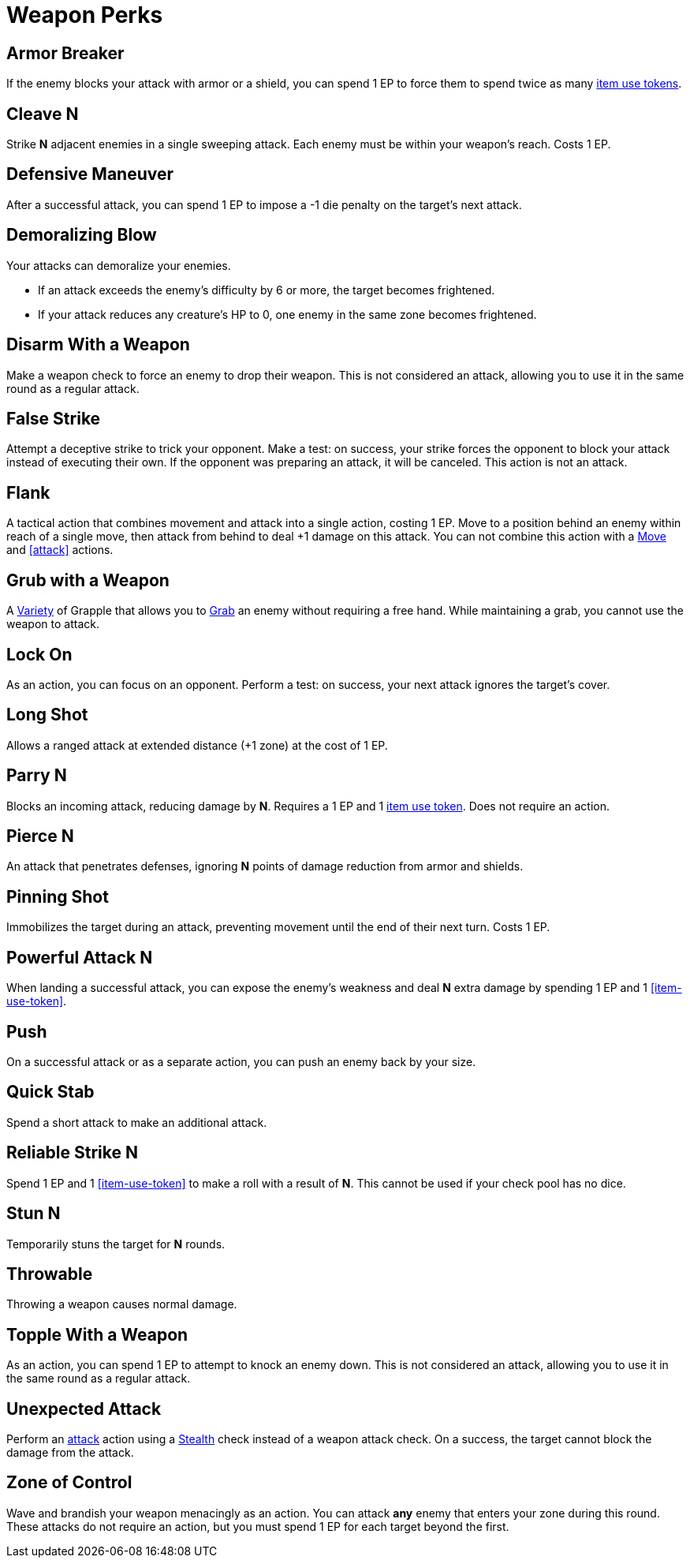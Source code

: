 = Weapon Perks

// == [[rapid-fire]]Rapid Fire
// Fires multiple arrows in quick succession, making 2 attacks instead of one. Costs 1 EP.

[[armor-breaker]]
== Armor Breaker
If the enemy blocks your attack with armor or a shield, you can spend 1 EP to force them to spend twice as many <<item-use-token,item use tokens>>.

[[cleave]]
== Cleave N
Strike *N* adjacent enemies in a single sweeping attack.
Each enemy must be within your weapon's reach.
Costs 1 EP.

[[defensive-maneuver]]
== Defensive Maneuver
After a successful attack, you can spend 1 EP to impose a -1 die penalty on the target's next attack.

[[demoralizing-blow]]
== Demoralizing Blow
Your attacks can demoralize your enemies.

- If an attack exceeds the enemy's difficulty by 6 or more, the target becomes frightened.
- If your attack reduces any creature's HP to 0, one enemy in the same zone becomes frightened.

[[disarm-with-weapon]]
== Disarm With a Weapon
Make a weapon check to force an enemy to drop their weapon.
This is not considered an attack, allowing you to use it in the same round as a regular attack.

[[false-strike]]
== False Strike
Attempt a deceptive strike to trick your opponent.
Make a test: on success, your strike forces the opponent to block your attack instead of executing their own.
If the opponent was preparing an attack, it will be canceled.
This action is not an attack.

[[flank]]
== Flank
A tactical action that combines movement and attack into a single action, costing 1 EP. Move to a position behind an enemy within reach of a single move, then attack from behind to deal +1 damage on this attack.
You can not combine this action with a <<move,Move>> and <<attack>> actions.

[[grub-with-weapon]]
== Grub with a Weapon
A <<action-variety,Variety>> of Grapple that allows you to <<grabbed,Grab>> an enemy without requiring a free hand.
While maintaining a grab, you cannot use the weapon to attack.

[[lock-on]]
== Lock On
As an action, you can focus on an opponent.
Perform a test: on success, your next attack ignores the target's cover.

[[long-shot]]
== Long Shot
Allows a ranged attack at extended distance (+1 zone) at the cost of 1 EP.

[[parry]]
== Parry N
Blocks an incoming attack, reducing damage by *N*.
Requires a 1 EP and 1 <<item-use-token, item use token>>.
Does not require an action.

[[pierce]]
== Pierce N
An attack that penetrates defenses, ignoring *N* points of damage reduction from armor and shields.

[[pinning-shot]]
== Pinning Shot
Immobilizes the target during an attack, preventing movement until the end of their next turn. Costs 1 EP.

[[powerful-attack]]
== Powerful Attack N
When landing a successful attack, you can expose the enemy's weakness and deal *N* extra damage by spending 1 EP and 1 <<item-use-token>>.

[[push]]
== Push
On a successful attack or as a separate action, you can push an enemy back by your size.

[[quick-stab]]
== Quick Stab
Spend a short attack to make an additional attack.

[[reliable-strike]]
== Reliable Strike N
Spend 1 EP and 1 <<item-use-token>> to make a roll with a result of *N*.
This cannot be used if your check pool has no dice.

[[stun]]
== Stun N
Temporarily stuns the target for *N* rounds.

[[throwable]]
== Throwable
Throwing a weapon causes normal damage.

[[topple-with-weapon]]
== Topple With a Weapon
As an action, you can spend 1 EP to attempt to knock an enemy down.
This is not considered an attack, allowing you to use it in the same round as a regular attack.

[[unexpected-attack]]
== Unexpected Attack
Perform an <<attack,attack>> action using a <<stealth,Stealth>> check instead of a weapon attack check.
On a success, the target cannot block the damage from the attack.

[[zone-of-control]]
== Zone of Control
Wave and brandish your weapon menacingly as an action.
You can attack *any* enemy that enters your zone during this round.
These attacks do not require an action, but you must spend 1 EP for each target beyond the first.
